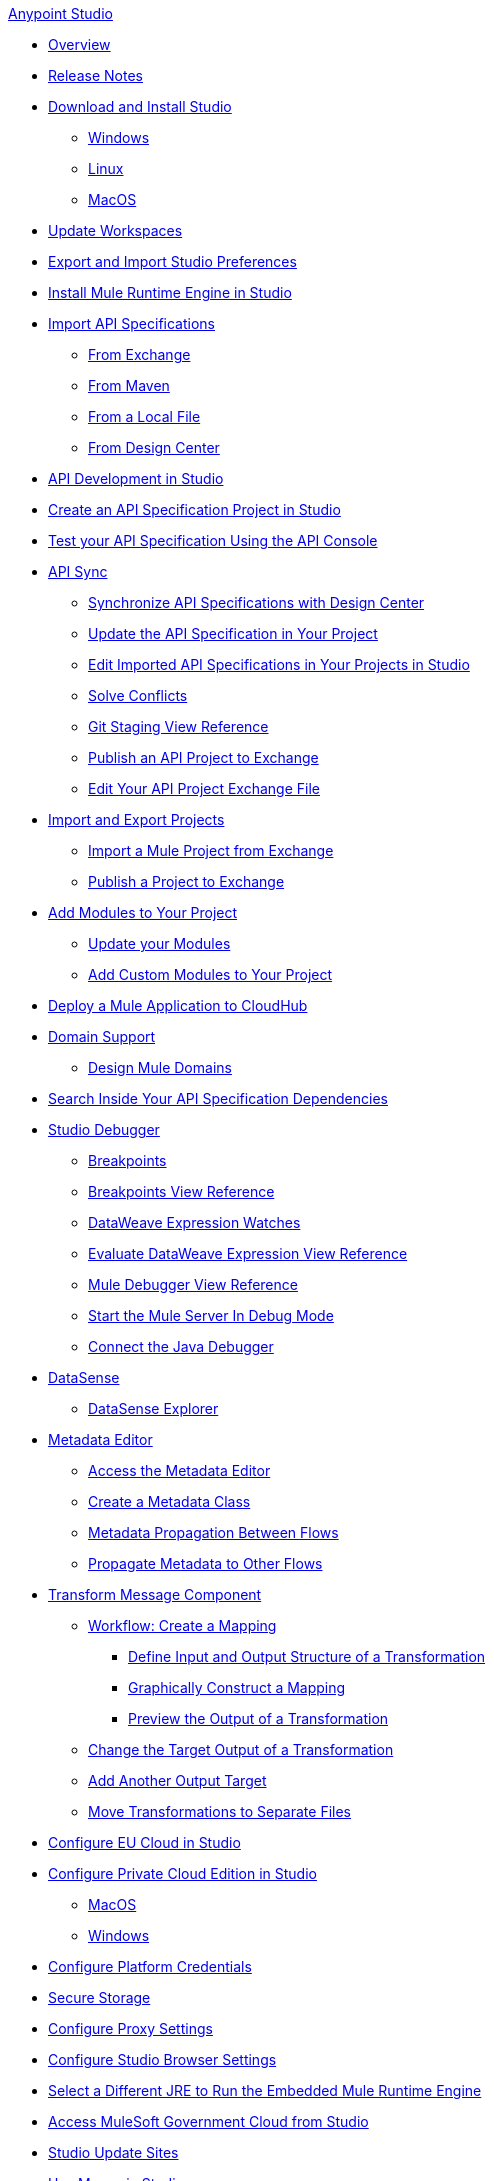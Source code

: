 .xref:index.adoc[Anypoint Studio]

* xref:index.adoc[Overview]

* xref:studio-release-notes.adoc[Release Notes]

* xref:to-download-and-install-studio.adoc[Download and Install Studio]
 ** xref:to-download-and-install-studio-wx.adoc[Windows]
 ** xref:to-download-and-install-studio-lx.adoc[Linux]
 ** xref:to-download-and-install-studio-ox.adoc[MacOS]

* xref:update-workspace.adoc[Update Workspaces]
* xref:import-and-export-preferences-studio.adoc[Export and Import Studio Preferences]

* xref:install-mule-runtime-versions.adoc[Install Mule Runtime Engine in Studio]

* xref:import-api-specification.adoc[Import API Specifications]
 ** xref:import-api-specification-exchange.adoc[From Exchange]
 ** xref:import-api-specification-maven.adoc[From Maven]
 ** xref:import-api-specification-local-file.adoc[From a Local File]
 ** xref:import-api-specification-design-center.adoc[From Design Center]

* xref:api-development-studio.adoc[API Development in Studio]

* xref:create-api-specification-studio.adoc[Create an API Specification Project in Studio]
* xref:test-specification-api-console.adoc[Test your API Specification Using the API Console]

* xref:api-sync.adoc[API Sync]
 ** xref:sync-api-projects-design-center.adoc[Synchronize API Specifications with Design Center]
 ** xref:sync-update-api-spec.adoc[Update the API Specification in Your Project]
 ** xref:sync-imported-api-specifications-design-center.adoc[Edit Imported API Specifications in Your Projects in Studio]
 ** xref:solving-conflicts-api-projects.adoc[Solve Conflicts]
 ** xref:git-staging-view-reference.adoc[Git Staging View Reference]
 ** xref:publish-api-project-to-exchange.adoc[Publish an API Project to Exchange]
 ** xref:edit-exchange-json-file.adoc[Edit Your API Project Exchange File]

* xref:import-export-packages.adoc[Import and Export Projects]
 ** xref:import-project-exchange.adoc[Import a Mule Project from Exchange]
 ** xref:export-to-exchange-task.adoc[Publish a Project to Exchange]

 * xref:add-modules-in-studio-to.adoc[Add Modules to Your Project]
  ** xref:update-modules.adoc[Update your Modules]
 ** xref:add-custom-modules-in-studio-to.adoc[Add Custom Modules to Your Project]

* xref:deploy-mule-application-task.adoc[Deploy a Mule Application to CloudHub]

* xref:domain-support-concept.adoc[Domain Support]
 ** xref:domain-studio-tasks.adoc[Design Mule Domains]

* xref:api-search.adoc[Search Inside Your API Specification Dependencies]

* xref:visual-debugger-concept.adoc[Studio Debugger]
 ** xref:breakpoints-concepts.adoc[Breakpoints]
 ** xref:breakpoint-view-reference.adoc[Breakpoints View Reference]
 ** xref:evaluate-dw-expressions.adoc[DataWeave Expression Watches]
 ** xref:dw-expression-watches-view-reference.adoc[Evaluate DataWeave Expression View Reference]
 ** xref:mule-debugger-view-reference.adoc[Mule Debugger View Reference]
 ** xref:to-start-server-debug-mode.adoc[Start the Mule Server In Debug Mode]
 ** xref:java-debugger-preference.adoc[Connect the Java Debugger]

* xref:datasense-concept.adoc[DataSense]
 ** xref:datasense-explorer.adoc[DataSense Explorer]

* xref:metadata-editor-concept.adoc[Metadata Editor]
 ** xref:access-metadata-editor-task.adoc[Access the Metadata Editor]
 ** xref:create-metadata-class-task.adoc[Create a Metadata Class]
 ** xref:metadata-propagation-between-flows.adoc[Metadata Propagation Between Flows]
 ** xref:propagate-metadata-studio.adoc[Propagate Metadata to Other Flows]

* xref:transform-message-component-concept-studio.adoc[Transform Message Component]
 ** xref:workflow-create-mapping-ui-studio.adoc[Workflow: Create a Mapping]
  *** xref:input-output-structure-transformation-studio-task.adoc[Define Input and Output Structure of a Transformation]
  *** xref:graphically-construct-mapping-studio-task.adoc[Graphically Construct a Mapping]
  *** xref:preview-transformation-output-studio-task.adoc[Preview the Output of a Transformation]
 ** xref:change-target-output-transformation-studio-task.adoc[Change the Target Output of a Transformation]
 ** xref:add-another-output-transform-studio-task.adoc[Add Another Output Target]
 ** xref:move-transformations-separate-file-studio-task.adoc[Move Transformations to Separate Files]

* xref:eu-cloud-configuration.adoc[Configure EU Cloud in Studio]

* xref:pce-configuration.adoc[Configure Private Cloud Edition in Studio]
 ** xref:pce-configuration-macos.adoc[MacOS]
 ** xref:pce-configuration-windows.adoc[Windows]

* xref:set-credentials-in-studio-to.adoc[Configure Platform Credentials]
* xref:secure-storage.adoc[Secure Storage]
* xref:proxy-settings-task.adoc[Configure Proxy Settings]
* xref:browser-settings.adoc[Configure Studio Browser Settings]
* xref:change-jdk-config-in-projects.adoc[Select a Different JRE to Run the Embedded Mule Runtime Engine]

* xref:govcloud-config.adoc[Access MuleSoft Government Cloud from Studio]

* xref:studio-update-sites.adoc[Studio Update Sites]

* xref:use-maven-in-studio.adoc[Use Maven in Studio]
 ** xref:configure-studio-to-use-your-own-maven.adoc[Configure Studio to Use Your Own Maven]
 ** xref:maven-preferences-reference.adoc[Maven Preferences Reference]
 
* xref:change-jdk-for-studio.adoc[Start Studio Using Your Own JDK]
  ** xref:change-jdk-for-studio-wx.adoc[Windows]
  ** xref:change-jdk-for-studio-lx.adoc[Linux]
  ** xref:change-jdk-for-studio-ox.adoc[MacOS]

* xref:troubleshooting-studio.adoc[Troubleshooting]
 ** xref:faq-default-browser-config.adoc[Troubleshoot Issues with Platform Content in Studio]
  *** xref:studio-xulrunner-wx-task.adoc[Windows]
  *** xref:studio-xulrunner-lnx-task.adoc[Linux]
  *** xref:studio-xulrunner-unx-task.adoc[MacOS]
 ** xref:incompatible-runtime-jvm.adoc[Check Incompatibility in Runtime and JVM]
 ** xref:compatibility-issues-runtime-java.adoc[Resolve Compatibility Issues]
